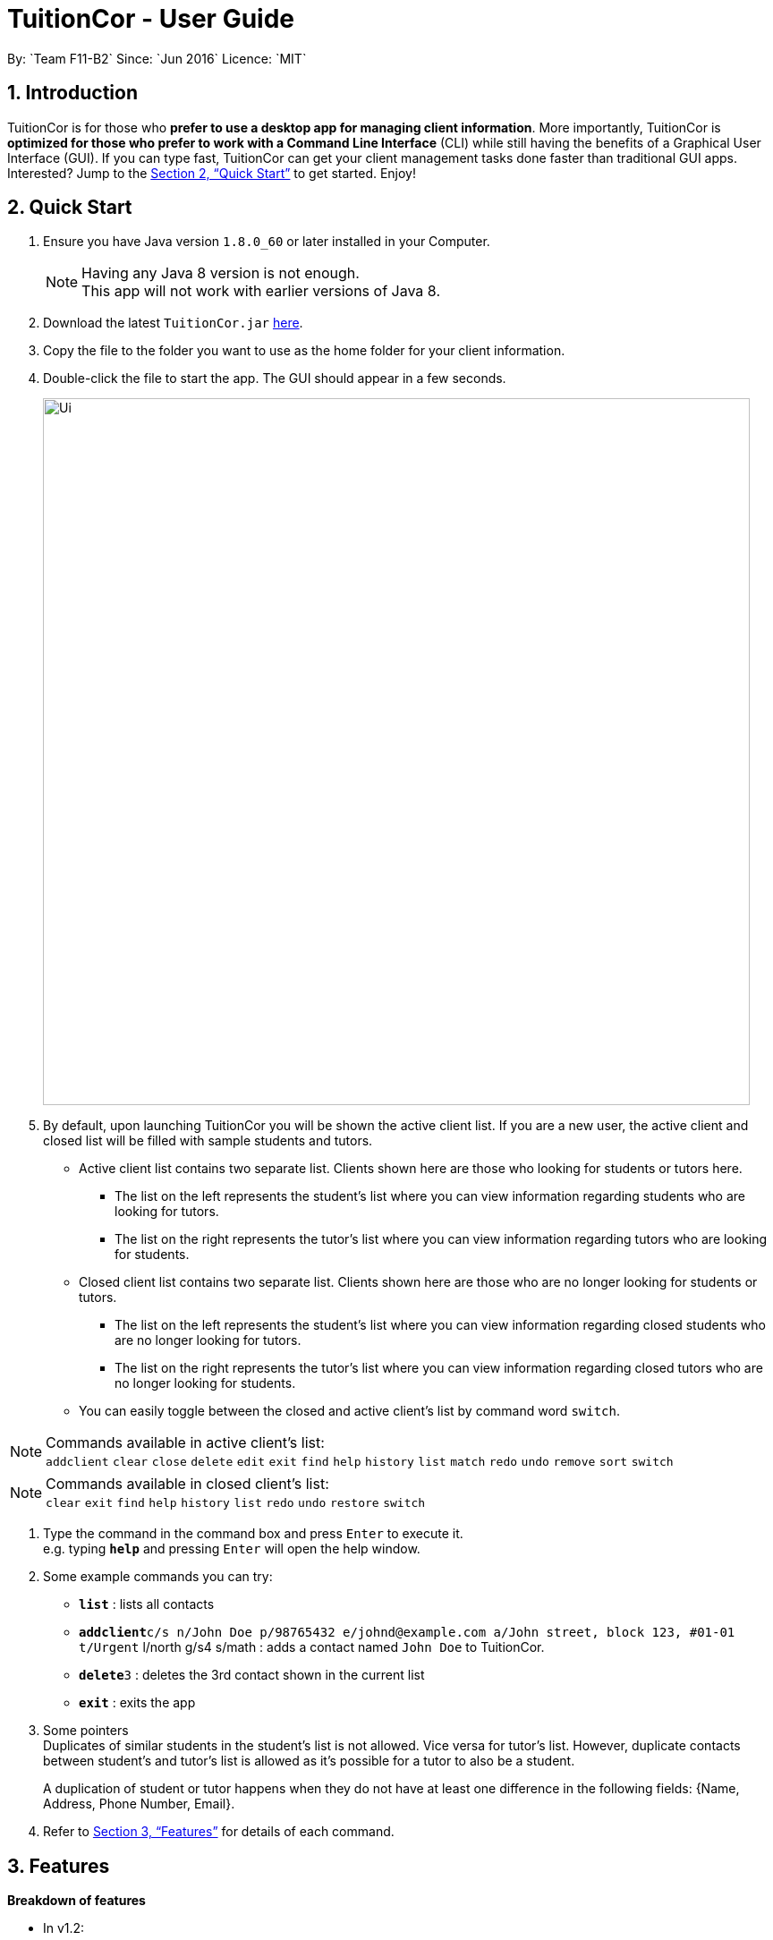 = TuitionCor - User Guide
:toc:
:toc-title:
:toc-placement: preamble
:sectnums:
:imagesDir: images
:stylesDir: stylesheets
:xrefstyle: full
:experimental:
ifdef::env-github[]
:tip-caption: :bulb:
:note-caption: :information_source:
endif::[]
:repoURL: https://github.com/CS2103JAN2018-F11-B2/main
By: `Team F11-B2`      Since: `Jun 2016`      Licence: `MIT`

== Introduction

TuitionCor is for those who *prefer to use a desktop app for managing client information*. More importantly, TuitionCor is *optimized for those who prefer to work with a Command Line Interface* (CLI) while still having the benefits of a Graphical User Interface (GUI). If you can type fast, TuitionCor can get your client management tasks done faster than traditional GUI apps. Interested? Jump to the <<Quick Start>> to get started. Enjoy!

== Quick Start

.  Ensure you have Java version `1.8.0_60` or later installed in your Computer.
+
[NOTE]
Having any Java 8 version is not enough. +
This app will not work with earlier versions of Java 8.
+
.  Download the latest `TuitionCor.jar` link:{repoURL}/releases[here].
.  Copy the file to the folder you want to use as the home folder for your client information.
.  Double-click the file to start the app. The GUI should appear in a few seconds.
+
image::Ui.PNG[width="790"]
+
.  By default, upon launching TuitionCor you will be shown the active client list. If you are a new user, the active client and closed list will be filled with sample students and tutors.
** Active client list contains two separate list. Clients shown here are those who looking for students or tutors here.
*** The list on the left represents the student's list where you can view information regarding students who are looking for tutors.
*** The list on the right represents the tutor's list where you can view information regarding tutors who are looking for students.
** Closed client list contains two separate list. Clients shown here are those who are no longer looking for students or tutors.
*** The list on the left represents the student's list where you can view information regarding closed students who are no longer looking for tutors.
*** The list on the right represents the tutor's list where you can view information regarding closed tutors who are no longer looking for students.
** You can easily toggle between the closed and active client's list by command word `switch`.

[NOTE]
Commands available in active client's list: +
`addclient` `clear` `close` `delete` `edit` `exit` `find` `help` `history` `list` `match` `redo` `undo` `remove` `sort` `switch`

[NOTE]
Commands available in closed client's list: +
`clear` `exit` `find` `help` `history` `list` `redo` `undo` `restore` `switch`

.  Type the command in the command box and press kbd:[Enter] to execute it. +
e.g. typing *`help`* and pressing kbd:[Enter] will open the help window.

.  Some example commands you can try:
* *`list`* : lists all contacts
* **`addclient`**`c/s n/John Doe p/98765432 e/johnd@example.com a/John street, block 123, #01-01 t/Urgent` l/north g/s4 s/math : adds a contact named `John Doe` to TuitionCor.
* **`delete`**`3` : deletes the 3rd contact shown in the current list
* *`exit`* : exits the app

.  Some pointers +
Duplicates of similar students in the student's list is not allowed. Vice versa for tutor's list. However, duplicate contacts between student's and tutor's list is allowed as it's possible for a tutor to also be a student. +
+
A duplication of student or tutor happens when they do not have at least one difference in the following fields: {Name, Address, Phone Number, Email}.

.  Refer to <<Features>> for details of each command.

[[Features]]
== Features
*Breakdown of features*

*  In v1.2:
** Supports addition of client, either tutor or students.

*  In v1.3:
** All commands are working and integrated with client.
** Clients information are saved.
** New match feature which allowing matching of student to tutors or tutor to students.
** Sort feature which allows tutor's and student's list to be sorted by name, subject, location and grade.

*  In v1.4:
** Match function now includes a ranking system.
***  The ranking system works according to the number of matched attributes.
*** The matched attributes will be highlighted in orange.
** Close and restore command which allows user to close or restore a particular student or tutor .
*** This allows user to close a tutor of student upon successful matching which will be stored in a closed tutor's or student's list for future reference.
*** This also allows user to restore a client from the closed list to active list if the client were to become active again.
** Switch command.
*** Allows user to toggle between active list and closed list.
** Enhance grade, subject and location to support multiple field.
** Remove function to remove the specified subject.
*** This allows the user to remove the specified subject from the client instead of having to type out all the remaining subjects in edit. This is under the consideration that the desired subject of the student would often change as he find's a tutor.

*  In v1.5:
** Issues received in v1.4 were carefully reviewed and relevant changes were made. We thank users for your generous feedback.
*** Bugs found were fixed.
*** Find function now works normally with same grades of different format. Eg: (P2 and Primary2).
*** Find function now supports multiple grade fields.

*  Coming in v2.0:
** Auto match function.
*** Whenever a new client either student or tutor is added, a list of tutor or student who fits the criteria of the tutor or student will be displayed to the user.
** Integrate it with an online platform.
*** Whenever a user or student sign up on the online platform, their information will automatically be added into TuitionCor database.
** Automatic Close function
*** An optional feature that will automatically Close a student (storing his/her contact into backup) when the last subject has been removed.
** Automatic change of grade for students
*** Either by allowing TuitionCor to sync with the computer's clock or through manually calling the command, all student's grade will be changed eg. from p1 to p2.
** Timetable availability
*** Include a timetable into TuitionCor similar to a personal reminder app. However, this timetable would instead be used to show the availability of the student/tutor to allow for better matching.
** Auto close function.
*** This allows the application to auto delete a client from the closed list after a certain period.
*** The grace period for auto deletion can be predetermined by the user.
** Addition grade fields to be added.
*** Polytechnic and ITE.

====
*Command Format*


* There are alias for some of the commands, which helps users to save some time. e.g. for addclient command, you can use ac n/... or a n/...
* Words in `UPPER_CASE` are the parameters to be supplied by the user e.g. in `addclient n/NAME`, `NAME` is a parameter which can be used as `addclient n/John Doe`.
* Items in square brackets are optional e.g `n/NAME [t/TAG]` can be used as `n/John Doe t/friend` or as `n/John Doe`.
* Items with `…`​ after them can be used multiple times including zero times e.g. `[t/TAG]...` can be used as `{nbsp}` (i.e. 0 times), `t/friend`, `t/friend t/family` etc.
* Parameters can be in any order e.g. if the command specifies `n/NAME p/PHONE_NUMBER`, `p/PHONE_NUMBER n/NAME` is also acceptable.
====

=== Viewing help : `help`

Format: `help`

// tag::addclient[]
=== Adding a client: `addclient` {Since v1.2}

Adds a client to TuitionCor +
Format: `addclient c/CATEGORY n/NAME p/PHONE_NUMBER e/EMAIL a/ADDRESS [t/TAG]... l/LOCATION g/GRADE s/SUBJECT`

Alias Format: `ac c/CATEGORY n/NAME p/PHONE_NUMBER e/EMAIL a/ADDRESS [t/TAG]... l/LOCATION g/GRADE s/SUBJECT`
[TIP]
A client can have any number of tags (including 0)

[NOTE]
The type of location and grade accepted can be found below.

****
* It's required to indicate the category the particular client belongs to.
* Accepted case-insensitive location available for user input are {North,South,East,West,Central}. Any other type of location will be invalid.
* Accepted case-insensitive grade available for user input are as follows:
** Format of grade are in this particular format 'LEVEL YEAR' or alias format 'ALIASLEVEL YEAR' without any spacing in-between. Example: 'Primary1' or 'P1'.
** LEVEL available are {Kindergarten, Primary, Secondary, Tertiary, University}. Alias LEVEL are {K,P,S,J,U} respectively.
** INDEX available varies differently for each Level.
*** For Kindergarten INDEX available are {1,2,3}.
*** For Primary INDEX available are {1,2,3,4,5,6}.
*** For Secondary INDEX available are {1,2,3,4,5}.
*** For Tertiary INDEX available are {1,2}.
*** For University INDEX available are {1,2,3,4}
* Subject are split based on black space. Hence a single subject has to be typed without any space.
** Example: "chinese studies" would be treated as two separate subject "chinese" and "studies" by other commands. Hence it should be typed without a blank space such as "chineseStudies".
****

Examples:

* `addclient c/t n/John Doe p/98765432 e/johnd@example.com a/John street, block 123, #01-01 t/urgent l/north g/p1 s/math`
* `ac c/s n/Betsy Crowe t/friend e/betsycrowe@example.com a/Newgate Prison p/1234567 t/urgent l/south g/primary 1 s/math`
// end::addclient[]

=== Listing all persons : `list`

Shows a list of all persons in the address book. +
Format: `list`

Alias Format: `l`

// tag::sorting[]
=== Sorting a client: 'sort' {Since v1.3}

Sorting tutor's list based on name +
Format: `sort n c/t` +
Alias Format: `so n c/t`

Sorting tutor's list based on location +
Format: `sort l c/t` +
Alias Format: `so l c/t`

Sorting tutor's list based on grade +
Format: `sort g c/t` +
Alias Format: `so g c/t`

Sorting tutor's list based on subject +
Format: `sort s c/t` +
Alias Format: `so s c/t`

Sorting student's list based on name +
Format: `sort n c/s` +
Alias Format: `so n c/s`

Sorting student's list based on location +
Format: `sort l c/s` +
Alias Format: `so l c/s`

Sorting student's list based on grade +
Format: `sort g c/s` +
Alias Format: `so g c/s`

Sorting student's list based on subject +
Format: `sort s c/s` +
Alias Format: `so s c/s'

****
*Sorts the client based on the selected category, either 't' for tutors or 's' for students based on a chosen criteria 'n' for name, 'g' for grade, 's' for subject and 'l' for location.

*Sorting by name, grade and subjects are based on alphabetical order.

*Sorting by grade are based on ascending order of seniority (Kindergarten->Primary->Secondary->Junior College->University)
****
Examples:

* `sort l c/t` +
Tutor's list displayed will be sorted base on location.
* `sort s c/t` +
Tutor's list displayed will be sorted base on subject.
* `sort n c/t` +
Tutor's list displayed will be sorted base on name.
* `sort g c/t` +
Tutor's list displayed will be sorted base on grade.

* `sort l c/s` +
Student's list displayed will be sorted base on location.
* `sort s c/s` +
Student's list displayed will be sorted base on subject.
* `sort n c/s` +
Student's list displayed will be sorted base on name.
* `sort g c/s` +
Student's list displayed will be sorted base on grade.
// end::sorting[]

// tag::switch[]
=== Switching between active and closed client's list : `switch` {Since v1.4}

Switch the display between active and closed client's list. +
Format: `switch` +
Alias Format: `sw`
// end::switch[]

// tag::close[]
=== Closing a client : `close` {Since v1.4}

Close an existing and active student in active student's list. +
Format: `close INDEX c/s` +
Alias Format: `cs INDEX c/s`

Close an existing and active tutor in active student's list. +
Format: `close INDEX c/t` +
Alias Format: `cs INDEX c/t`

[NOTE]
This command is only available when viewing the active client's list. Use command word `switch` to toggle from closed list to active list.

****
* Close the client based on selected category either c/s for students or c/t for tutors at the specified `INDEX`. The index refers to the index number shown in the last tutors or students listing. The index *must be a positive integer* 1, 2, 3, ...
* Closed student or tutor will be removed from the active list. They can now be found in the closed list which is accessible by command word `switch`.
****
// end::close[]

// tag::restore[]
=== Restoring a client : `restore` {Since v1.4}

Restore an existing and closed student in the closed student's list. +
Format: `restore INDEX c/s` +
Alias Format: `res INDEX c/s`

Restore an existing and closed tutor in the closed tutor's list. +
Format: `restore INDEX c/t` +
Alias Format: `res INDEX c/t`

[NOTE]
This command is only available when viewing the closed client's list. Use command word `switch` to toggle from closed list to active list.

****
* Restore the client based on selected category either c/s for students or c/t for tutors at the specified `INDEX`. The index refers to the index number shown in the last tutors or students listing. The index *must be a positive integer* 1, 2, 3, ...
* Restored student or tutor will be removed from the closed list. They can now be found in the active list which is accessible by command word `switch`.
****
// end::restore[]

=== Editing a client : `edit` {Since v1.3}

Edits an existing student in the address book. +
Format: `edit INDEX c/s [n/NAME] [p/PHONE] [e/EMAIL] [a/ADDRESS] [t/TAG]...`
Alias Format: `e INDEX c/s  [n/NAME] [p/PHONE] [e/EMAIL] [a/ADDRESS] [t/TAG]...`

Edits an existing tutor in the address book. +
Format: `edit INDEX c/t [n/NAME] [p/PHONE] [e/EMAIL] [a/ADDRESS] [t/TAG]...`
Alias Format: `e INDEX c/t  [n/NAME] [p/PHONE] [e/EMAIL] [a/ADDRESS] [t/TAG]...`

****
* Edits the client based on selected category either c/s for students or c/t for tutors at the specified `INDEX`. The index refers to the index number shown in the last tutors or students listing. The index *must be a positive integer* 1, 2, 3, ...
* At least one of the optional fields must be provided.
* Existing values will be updated to the input values.
* When editing tags, the existing tags of the person will be removed i.e adding of tags is not cumulative.
* You can remove all the person's tags by typing `t/` without specifying any tags after it.
****

Examples:

* `edit 1 c/s  p/91234567 e/johndoe@example.com` +
Edits the phone number and email address of the 1st student to be `91234567` and `johndoe@example.com` respectively.
* `e 2 c/s n/Betsy Crower t/` +
Edits the name of the 2nd student to be `Betsy Crower` and clears all existing tags.
* `edit 1 c/t  p/93213456 e/doe@example.com` +
Edits the phone number and email address of the 1st tutor to be `93213456` and `doe@example.com` respectively.
* `e 2 c/t n/Beatty Crower t/` +
Edits the name of the 2nd tutor to be `Beatty Crower` and clears all existing tags.

// tag::remove[]
=== Remove a subject of a client : `remove` {Since v1.4}

Removes the specific subject from an existing student in the address book. +
Format: `remove INDEX c/s s/SUBJECT`
Alias Format: `re INDEX c/s s/SUBJECT`

Edits an existing tutor in the address book. +
Format: `edit INDEX c/t s/SUBJECT`
Alias Format: `re INDEX c/t s/SUBJECT`

****
* Removes the specified subject from the client based on selected category either c/s for students or c/t for tutors at the specified `INDEX`. The index refers to the index number shown in the last tutors or students listing. The index *must be a positive integer* 1, 2, 3, ...
* The provided subject has to be a single word without spacing or special characters.
* If the subject exist (it matches one of the subjects in the specified client's Subject field) it would be removed.
* A client cannot have an empty subject field. Clients with only one subject left should be deleted or closed instead
* The specified subject has to be exact with the subjects of the specified client. Partial words like typing "math" in attempt to remove "mathematics" would not work.
****

Examples:

* `remove 1 c/s s/math` +
Removes the "math" subject from the 1st student.
* `re 2 c/t s/physics` +
Removes the "physics" subject from the 2nd tutor.
// end::remove[]

// tag::find[]
=== Locating clients: `find` {Since v1.3}

Finds clients that contain any of the given keywords. +
Format: `find KEYWORD [MORE_KEYWORDS]`

Alias Format: `f KEYWORD [MORE_KEYWORDS]`
****
* The search is case insensitive. e.g `hans` will match `Hans`
* The order of the keywords does not matter. e.g. `Hans Bo` will match `Bo Hans`
* Not only the name is searched, but all the fields of a client is searched.
* Only full words will be matched e.g. `Han` will not match `Hans`
* Clients matching at least one keyword will be returned (i.e. `OR` search). e.g. `Hans Bo` will return `Hans Gruber`, `Bo Yang`
****

Examples:

* `find John` +
Returns `john` and `John Doe`
* `f Betsy Tim John` +
Returns any client having names `Betsy`, `Tim`, or `John`
* `f 96528541` +
Returns any client having phone number `96528541`
* `f blk` +
Returns any client having keyword `blk`
// end::find[]

// tag::match[]
=== Matching potential clients: `match` {Since v1.3}

Matches potential tutors to selected student based on INDEX +
Format: `match INDEX c/s`
Alias Format: `m INDEX c/s`

Matches potential students to selected tutor based on INDEX+
Format: `match INDEX c/t`
Alias Format: `m INDEX c/t`

****
* Matches the client based on selected category either c/s for students or c/t for tutors at the specified `INDEX`. The index refers to the index number shown in the last tutors or students listing. The index *must be a positive integer* 1, 2, 3, ...
* The match is case insensitive. e.g `hans` will match `Hans`
* Clients will be matched based on subject, grade or location.
* Full words of a `grade` will be matched against Alias of a `grade` e.g. `Primary2` will be matched to `p2`
* Only clients that have any matches based on subject, grade or location will be displayed.
* Matched clients will be listed from the most number of matched attributes to the least number of matched attributes.
* Matched attributes will be highlighted in orange.
****

Examples:

* `match 1 c/t` +
At index 1 of tutor's list, John is a tutor finding students that are staying in west and is looking for s4 chemistry. This command will return a list of students that are staying in the west or s4 or Chemistry.

* `match 1 c/s` +
At index 1 of student's list, Jim is a student who requires tutors that are staying in west and teaching s4 chemistry. This command will return a list of tutors that are staying in the west or teaching s4 or teaching Chemistry.

// end::match[]

=== Deleting a client : `delete` {Since v1.3}

Deletes the specified tutor from TuitionCor. +
Format: `delete INDEX c/t`
Alias Format: `d INDEX c/t`

Deletes the specified student from TuitionCor. +
Format: `delete INDEX c/s`
Alias Format: `d INDEX c/s`

****
* Deletes the client at the specified `INDEX`.
* 'c/t' and 'c/s' refers to tutor's category respectively.
* The index refers to the index number shown in the most recent listing.
* The index *must be a positive integer* 1, 2, 3, ...
****

Examples:

* `list` +
`delete 2 c/s` +
Deletes the 2nd student in the student's list from TuitionCor.
* `list` +
`delete 2 c/t` +
Deletes the 2nd tutor in the tutor's list from TuitionCor.
* `find Betsy` +
`d 1 c/t` +
Deletes the 1st person in the tutor's list based the results of the `find` command.

=== Listing entered commands : `history`

Lists all the commands that you have entered in reverse chronological order. +
Format: `history`

Alias Format: `h`
[NOTE]
====
Pressing the kbd:[&uarr;] and kbd:[&darr;] arrows will display the previous and next input respectively in the command box.
====

// tag::undoredo[]
=== Undoing previous command : `undo`

Restores TuitionCor to the state before the previous _undoable_ command was executed. +
Format: `undo`

Alias Format: `u`
[NOTE]
====
Undoable commands: those commands that modify the TuitionCor's content (`addclient`, `delete`, `edit` , `close` , `restore` and `clear`).
====

Examples:

* `delete 1` +
`list` +
`undo` (reverses the `delete 1` command) +

* `select 1` +
`list` +
`u` +
The `undo` command fails as there are no undoable commands executed previously.

* `delete 1` +
`clear` +
`undo` (reverses the `clear` command) +
`undo` (reverses the `delete 1` command) +

=== Redoing the previously undone command : `redo`

Reverses the most recent `undo` command. +
Format: `redo`

Alias Format: `r`

Examples:

* `delete 1` +
`undo` (reverses the `delete 1` command) +
`redo` (reapplies the `delete 1` command) +

* `delete 1` +
`r` +
The `redo` command fails as there are no `undo` commands executed previously.

* `delete 1` +
`clear` +
`undo` (reverses the `clear` command) +
`undo` (reverses the `delete 1` command) +
`redo` (reapplies the `delete 1` command) +
`redo` (reapplies the `clear` command) +
// end::undoredo[]

=== Clearing all entries : `clear` {Since v1.0}

Clears all entries from TuitionCor. +
Format: `clear`

Alias Format: `c`

=== Exiting the program : `exit` {Since v1.0}

Exits the program. +
Format: `exit`

Alias Format: `x`

=== Saving the data

TuitionCor data are saved in the hard disk automatically after any command that changes the data. +
There is no need to save manually.

// tag::dataencryption[]
=== Encrypting data files `[coming in v2.0]`

_{explain how the user can enable/disable data encryption}_
// end::dataencryption[]

== FAQ

*Q*: How do I transfer my data to another Computer? +
*A*: Install the app in the other computer and overwrite the empty data file it creates with the file that contains the data of your previous TuitionCor folder.

== Command Summary

* *Add* `add n/NAME p/PHONE_NUMBER e/EMAIL a/ADDRESS [t/TAG]...` +
e.g. `add n/James Ho p/22224444 e/jamesho@example.com a/123, Clementi Rd, 1234665 t/friend t/colleague` +
Alias: `a`
* *AddClient* `addclient c/CATEGORY n/NAME p/PHONE_NUMBER e/EMAIL a/ADDRESS [t/TAG]... l/LOCATION g/GRADE s/SUBJECT` +
e.g. `addclient c/t n/Tutor1 p/98765432 a/Blk 10 Singapore, #01-239 e/testing@example.com t/family l/north g/p3 s/physics` +
Alias: `ac`
* *Clear* : `clear` +
Alias: `c`
* *Delete* : `delete INDEX` +
e.g. `delete 3` +
Alias: `d`
* *Edit* : `edit INDEX [n/NAME] [p/PHONE_NUMBER] [e/EMAIL] [a/ADDRESS] [t/TAG]...` +
e.g. `edit 2 n/James Lee e/jameslee@example.com` +
Alias: `e`
* *Remove* : `remove INDEX c/CATEGORY s/SUBJECT` +
e.g. `remove 1 c/s s/math`
Alias: `re`
* *Find* : `find KEYWORD [MORE_KEYWORDS]` +
e.g. `find James Jake` +
Alias: `f`
* *Match* : `match INDEX CATEGORY` +
e.g. `match 1 c/s` +
Alias: `m`
* *Sort* : `sort TYPE CATEGORY` +
eg. `sort n c/s` +
Alias: `so`
* *Close* : `close INDEX CATEGORY` +
eg. `close 1 c/s` +
Alias: `cs`
* *Restore* : `restore INDEX CATEGORY` +
eg. `restore 1 c/s` +
Alias: `res`
* *Switch* : `switch` +
Alias: `sw`
* *List* : `list` +
Alias: `l`
* *Help* : `help`
* *History* : `history` +
Alias: `h`
* *Undo* : `undo` +
Alias: `u`
* *Redo* : `redo` +
Alias: `r`
